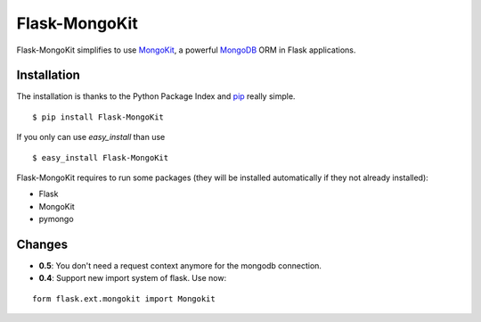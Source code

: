 Flask-MongoKit
==============

.. image:: https://secure.travis-ci.org/jarus/flask-mongokit.png
   :target: http://travis-ci.org/jarus/flask-mongokit

Flask-MongoKit simplifies to use `MongoKit`_, a powerful `MongoDB`_ ORM 
in Flask applications.

.. _MongoKit: http://namlook.github.com/mongokit/
.. _MongoDB: http://www.mongodb.org/
.. _here: http://bitbucket.org/Jarus/flask-mongokit/

Installation
------------
The installation is thanks to the Python Package Index and `pip`_ really simple.

::

   $ pip install Flask-MongoKit

If you only can use `easy_install` than use

::

   $ easy_install Flask-MongoKit

.. _pip: http://pip.openplans.org/

Flask-MongoKit requires to run some packages (they will be installed automatically if they not already installed):

* Flask
* MongoKit
* pymongo

Changes
-------

* **0.5**: You don't need a request context anymore for the mongodb connection.

* **0.4**: Support new import system of flask. Use now:

::
   
   form flask.ext.mongokit import Mongokit
